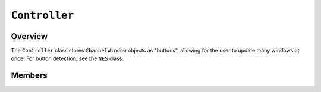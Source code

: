 ``Controller``
==============

Overview 
^^^^^^^^

The ``Controller`` class stores ``ChannelWindow`` objects as "buttons", allowing 
for the user to update many windows at once. For button detection, see the 
``NES`` class.

.. image:: images/controller-diagram.png
    :width: 600

Members 
^^^^^^^

.. doxygenclass:: Controller
    :members: